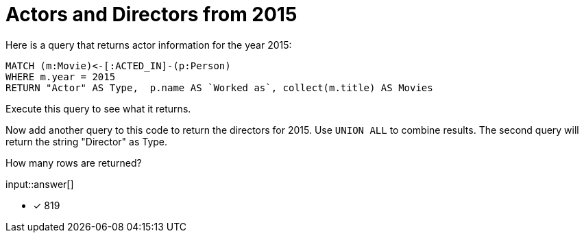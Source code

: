 :type: freetext

[.question.freetext]
= Actors and Directors from 2015

Here is a query that returns actor information for the year 2015:

[source,cypher]
----
MATCH (m:Movie)<-[:ACTED_IN]-(p:Person)
WHERE m.year = 2015
RETURN "Actor" AS Type,  p.name AS `Worked as`, collect(m.title) AS Movies
----

Execute this query to see what it returns.

Now add another query to this code to return the directors for 2015.
Use `UNION ALL` to combine results.
The second query will return the string "Director" as Type.

How many rows are returned?

input::answer[]

* [x] 819
